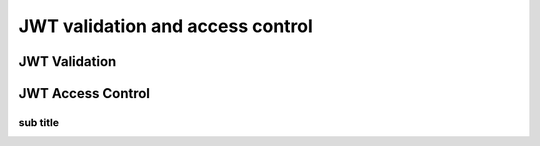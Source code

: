 JWT validation and access control
=================================



JWT Validation
--------------


JWT Access Control
------------------


sub title
^^^^^^^^^